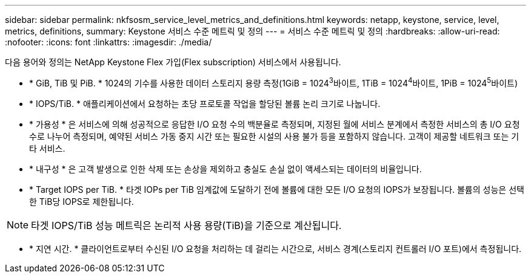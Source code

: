 ---
sidebar: sidebar 
permalink: nkfsosm_service_level_metrics_and_definitions.html 
keywords: netapp, keystone, service, level, metrics, definitions, 
summary: Keystone 서비스 수준 메트릭 및 정의 
---
= 서비스 수준 메트릭 및 정의
:hardbreaks:
:allow-uri-read: 
:nofooter: 
:icons: font
:linkattrs: 
:imagesdir: ./media/


[role="lead"]
다음 용어와 정의는 NetApp Keystone Flex 가입(Flex subscription) 서비스에서 사용됩니다.

* * GiB, TiB 및 PiB. * 1024의 기수를 사용한 데이터 스토리지 용량 측정(1GiB = 1024^3^바이트, 1TiB = 1024^4^바이트, 1PiB = 1024^5^바이트)
* * IOPS/TiB. * 애플리케이션에서 요청하는 초당 프로토콜 작업을 할당된 볼륨 논리 크기로 나눕니다.
* * 가용성 * 은 서비스에 의해 성공적으로 응답한 I/O 요청 수의 백분율로 측정되며, 지정된 월에 서비스 분계에서 측정한 서비스의 총 I/O 요청 수로 나누어 측정되며, 예약된 서비스 가동 중지 시간 또는 필요한 시설의 사용 불가 등을 포함하지 않습니다. 고객이 제공할 네트워크 또는 기타 서비스.
* * 내구성 * 은 고객 발생으로 인한 삭제 또는 손상을 제외하고 충실도 손실 없이 액세스되는 데이터의 비율입니다.
* * Target IOPS per TiB. * 타겟 IOPs per TiB 임계값에 도달하기 전에 볼륨에 대한 모든 I/O 요청의 IOPS가 보장됩니다. 볼륨의 성능은 선택한 TiB당 IOPS로 제한됩니다.



NOTE: 타겟 IOPS/TiB 성능 메트릭은 논리적 사용 용량(TiB)을 기준으로 계산됩니다.

* * 지연 시간. * 클라이언트로부터 수신된 I/O 요청을 처리하는 데 걸리는 시간으로, 서비스 경계(스토리지 컨트롤러 I/O 포트)에서 측정됩니다.

